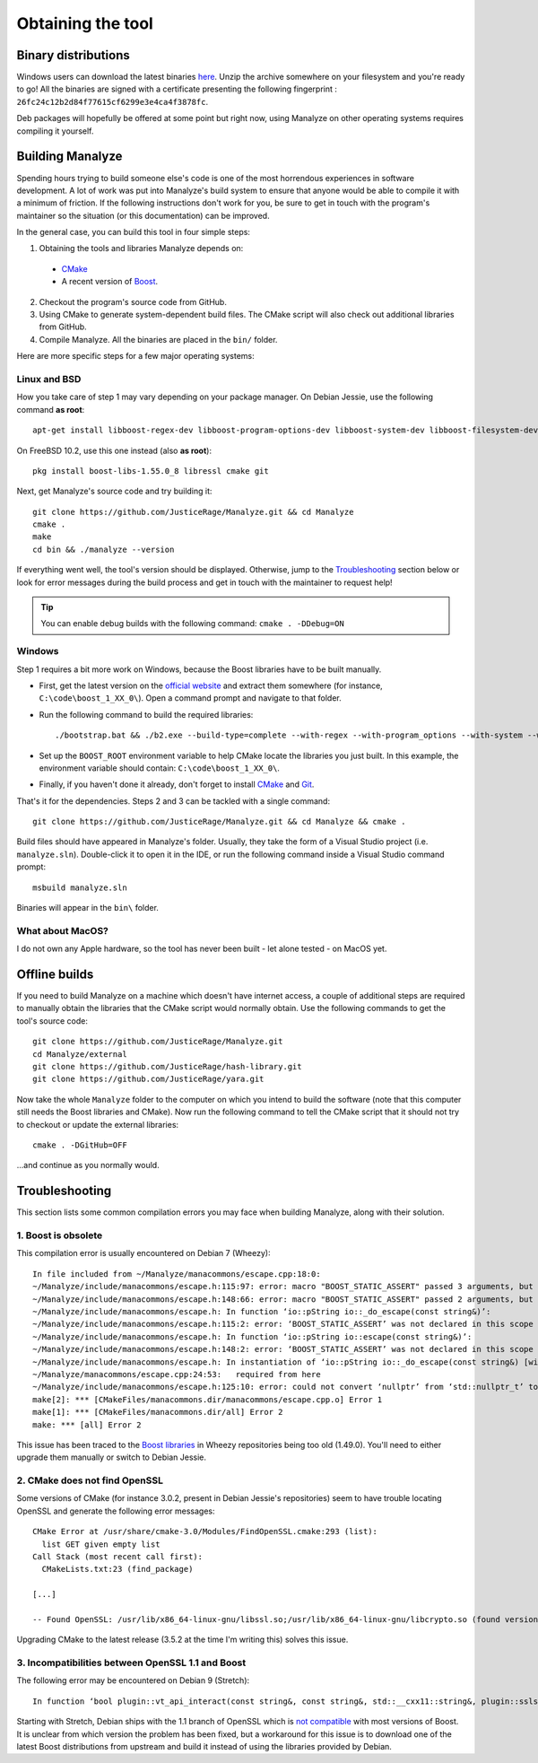 ******************
Obtaining the tool
******************

Binary distributions
====================

Windows users can download the latest binaries `here <https://manalyzer.org/static/manalyze.rar>`_. Unzip the archive somewhere on your filesystem and you're ready to go! All the binaries are signed with a certificate presenting the following fingerprint : ``26fc24c12b2d84f77615cf6299e3e4ca4f3878fc``.

Deb packages will hopefully be offered at some point but right now, using Manalyze on other operating systems requires compiling it yourself.

Building Manalyze
=================

Spending hours trying to build someone else's code is one of the most horrendous experiences in software development. A lot of work was put into Manalyze's build system to ensure that anyone would be able to compile it with a minimum of friction. If the following instructions don't work for you, be sure to get in touch with the program's maintainer so the situation (or this documentation) can be improved.

In the general case, you can build this tool in four simple steps:

1. Obtaining the tools and libraries Manalyze depends on:

  * `CMake <https://cmake.org/download/>`_
  * A recent version of `Boost <http://www.boost.org/users/download/>`_.
  
2. Checkout the program's source code from GitHub.
3. Using CMake to generate system-dependent build files. The CMake script will also check out additional libraries from GitHub.
4. Compile Manalyze. All the binaries are placed in the ``bin/`` folder.

Here are more specific steps for a few major operating systems:

Linux and BSD
-------------

How you take care of step 1 may vary depending on your package manager. On Debian Jessie, use the following command **as root**::

    apt-get install libboost-regex-dev libboost-program-options-dev libboost-system-dev libboost-filesystem-dev libssl-dev build-essential cmake git
	
On FreeBSD 10.2, use this one instead (also **as root**)::

    pkg install boost-libs-1.55.0_8 libressl cmake git
	
Next, get Manalyze's source code and try building it::

    git clone https://github.com/JusticeRage/Manalyze.git && cd Manalyze
    cmake .
    make
    cd bin && ./manalyze --version

If everything went well, the tool's version should be displayed. Otherwise, jump to the `Troubleshooting`_ section below or look for error messages during the build process and get in touch with the maintainer to request help!

.. TIP:: You can enable debug builds with the following command: ``cmake . -DDebug=ON``

Windows
-------

Step 1 requires a bit more work on Windows, because the Boost libraries have to be built manually.

* First, get the latest version on the `official website <http://www.boost.org/users/download/>`_ and extract them somewhere (for instance, ``C:\code\boost_1_XX_0\``). Open a command prompt and navigate to that folder.
* Run the following command to build the required libraries:
  ::

    ./bootstrap.bat && ./b2.exe --build-type=complete --with-regex --with-program_options --with-system --with-filesystem
* Set up the ``BOOST_ROOT`` environment variable to help CMake locate the libraries you just built. In this example, the environment variable should contain: ``C:\code\boost_1_XX_0\``.
* Finally, if you haven't done it already, don't forget to install `CMake`_ and `Git <https://git-scm.com/download/win>`_.

That's it for the dependencies. Steps 2 and 3 can be tackled with a single command::

    git clone https://github.com/JusticeRage/Manalyze.git && cd Manalyze && cmake .
	
Build files should have appeared in Manalyze's folder. Usually, they take the form of a Visual Studio project (i.e. ``manalyze.sln``). Double-click it to open it in the IDE, or run the following command inside a Visual Studio command prompt::

    msbuild manalyze.sln

Binaries will appear in the ``bin\`` folder.

What about MacOS?
-----------------
I do not own any Apple hardware, so the tool has never been built - let alone tested - on MacOS yet.

Offline builds
==============

If you need to build Manalyze on a machine which doesn't have internet access, a couple of additional steps are required to manually obtain the libraries that the CMake script would normally obtain. Use the following commands to get the tool's source code::

    git clone https://github.com/JusticeRage/Manalyze.git
    cd Manalyze/external
    git clone https://github.com/JusticeRage/hash-library.git
    git clone https://github.com/JusticeRage/yara.git

Now take the whole ``Manalyze`` folder to the computer on which you intend to build the software (note that this computer still needs the Boost libraries and CMake). Now run the following command to tell the CMake script that it should not try to checkout or update the external libraries::

    cmake . -DGitHub=OFF
	
...and continue as you normally would.

Troubleshooting
===============

This section lists some common compilation errors you may face when building Manalyze, along with their solution.

1. Boost is obsolete
--------------------

This compilation error is usually encountered on Debian 7 (Wheezy)::

	In file included from ~/Manalyze/manacommons/escape.cpp:18:0:
	~/Manalyze/include/manacommons/escape.h:115:97: error: macro "BOOST_STATIC_ASSERT" passed 3 arguments, but takes just 1
	~/Manalyze/include/manacommons/escape.h:148:66: error: macro "BOOST_STATIC_ASSERT" passed 2 arguments, but takes just 1
	~/Manalyze/include/manacommons/escape.h: In function ‘io::pString io::_do_escape(const string&)’:
	~/Manalyze/include/manacommons/escape.h:115:2: error: ‘BOOST_STATIC_ASSERT’ was not declared in this scope
	~/Manalyze/include/manacommons/escape.h: In function ‘io::pString io::escape(const string&)’:
	~/Manalyze/include/manacommons/escape.h:148:2: error: ‘BOOST_STATIC_ASSERT’ was not declared in this scope
	~/Manalyze/include/manacommons/escape.h: In instantiation of ‘io::pString io::_do_escape(const string&) [with Grammar = io::escaped_string_raw<std::back_insert_iterator<std::basic_string<char> > >; io::pString = boost::shared_ptr<std::basic_string<char> >; std::string = std::basic_string<char>]’:
	~/Manalyze/manacommons/escape.cpp:24:53:   required from here
	~/Manalyze/include/manacommons/escape.h:125:10: error: could not convert ‘nullptr’ from ‘std::nullptr_t’ to ‘io::pString {aka boost::shared_ptr<std::basic_string<char> >}’
	make[2]: *** [CMakeFiles/manacommons.dir/manacommons/escape.cpp.o] Error 1
	make[1]: *** [CMakeFiles/manacommons.dir/all] Error 2
	make: *** [all] Error 2

This issue has been traced to the `Boost libraries <http://www.boost.org/>`_ in Wheezy repositories being too old (1.49.0). You'll need to either upgrade them manually or switch to Debian Jessie.

2. CMake does not find OpenSSL
------------------------------

Some versions of CMake (for instance 3.0.2, present in Debian Jessie's repositories) seem to have trouble locating OpenSSL and generate the following error messages::

	CMake Error at /usr/share/cmake-3.0/Modules/FindOpenSSL.cmake:293 (list):
	  list GET given empty list
	Call Stack (most recent call first):
	  CMakeLists.txt:23 (find_package)

	[...]

	-- Found OpenSSL: /usr/lib/x86_64-linux-gnu/libssl.so;/usr/lib/x86_64-linux-gnu/libcrypto.so (found version ".0.0`") 

Upgrading CMake to the latest release (3.5.2 at the time I'm writing this) solves this issue.

3. Incompatibilities between OpenSSL 1.1 and Boost
--------------------------------------------------

The following error may be encountered on Debian 9 (Stretch)::

    In function ‘bool plugin::vt_api_interact(const string&, const string&, std::__cxx11::string&, plugin::sslsocket&)’: ~/Manalyze/plugins/plugin_virustotal/plugin_virustotal.cpp:276:84: error: ‘SSL_R_SHORT_READ’ was not declared in this scope if (error != boost::asio::error::eof && error.value() != ERR_PACK(ERR_LIB_SSL, 0, SSL_R_SHORT_READ))
	
Starting with Stretch, Debian ships with the 1.1 branch of OpenSSL which is `not compatible <https://github.com/chriskohlhoff/asio/issues/184>`_ with most versions of Boost. It is unclear from which version the problem has been fixed, but a workaround for this issue is to download one of the latest Boost distributions from upstream and build it instead of using the libraries provided by Debian.

